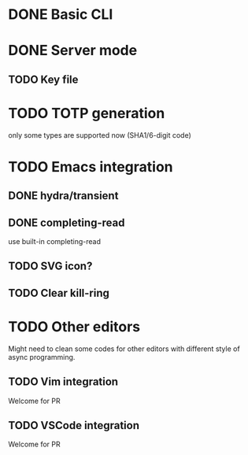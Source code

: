 * DONE Basic CLI
CLOSED: [2022-11-23 Wed 14:48]

* DONE Server mode
CLOSED: [2022-11-23 Wed 14:48]

** TODO Key file

* TODO TOTP generation
only some types are supported now (SHA1/6-digit code)

* TODO Emacs integration

** DONE hydra/transient
CLOSED: [2022-11-25 Fri 16:03]

** DONE completing-read
CLOSED: [2022-11-25 Fri 16:03]
use built-in completing-read

** TODO SVG icon?

** TODO Clear kill-ring


* TODO Other editors
Might need to clean some codes for other editors with different style of async
programming.

** TODO Vim integration
Welcome for PR

** TODO VSCode integration
Welcome for PR

